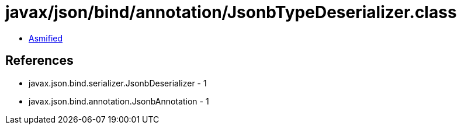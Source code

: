 = javax/json/bind/annotation/JsonbTypeDeserializer.class

 - link:JsonbTypeDeserializer-asmified.java[Asmified]

== References

 - javax.json.bind.serializer.JsonbDeserializer - 1
 - javax.json.bind.annotation.JsonbAnnotation - 1
